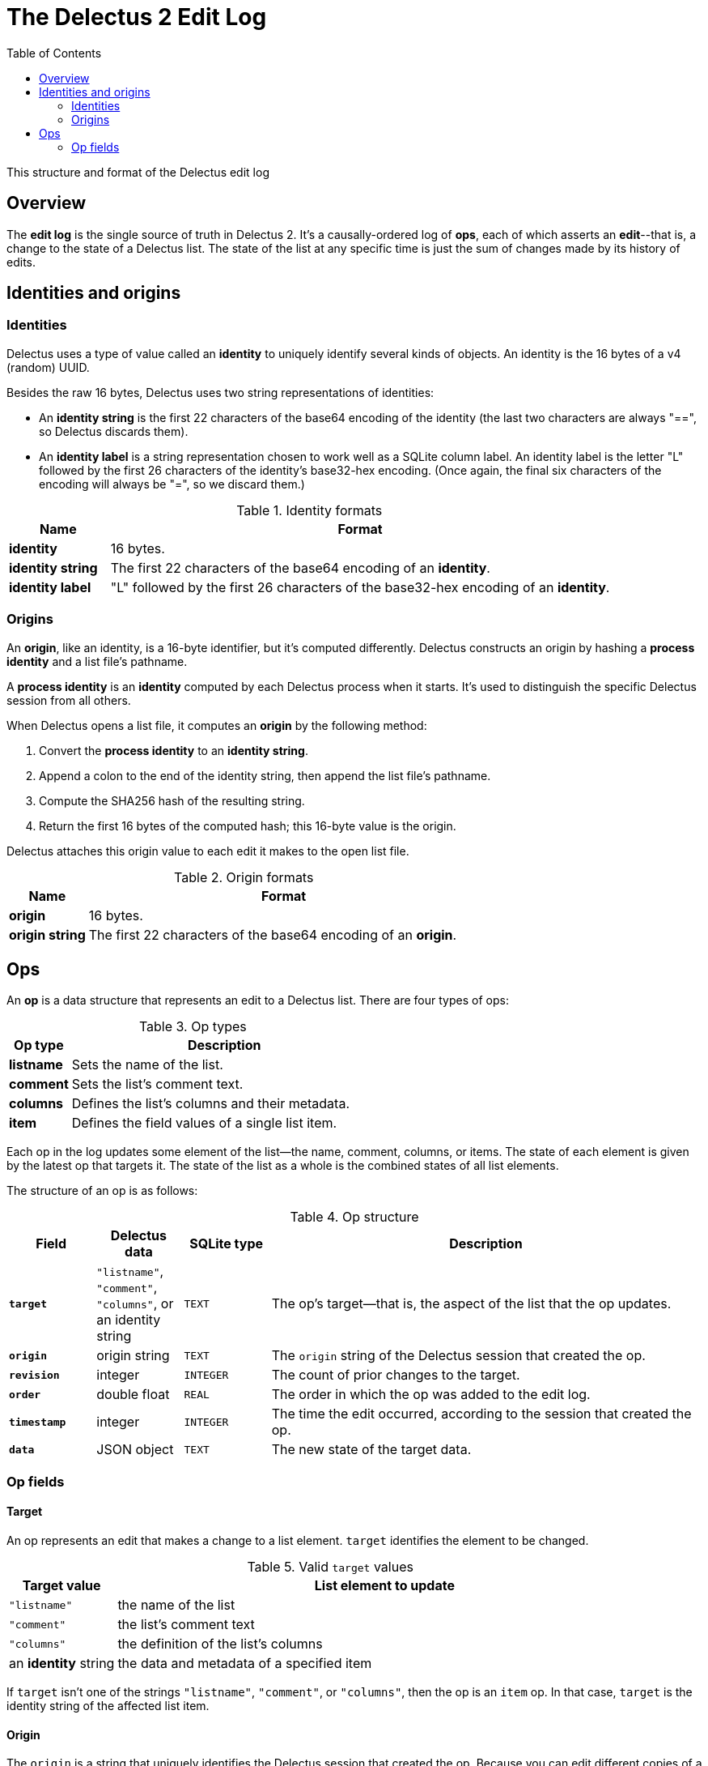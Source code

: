 = The Delectus 2 Edit Log
:toc:

This structure and format of the Delectus edit log

== Overview

The *edit log* is the single source of truth in Delectus 2. It's a causally-ordered log of *ops*, each of which asserts an *edit*--that is, a change to the state of a Delectus list. The state of the list at any specific time is just the sum of changes made by its history of edits.

== Identities and origins

=== Identities

Delectus uses a type of value called an *identity* to uniquely identify several kinds of objects. An identity is the 16 bytes of a v4 (random) UUID.

Besides the raw 16 bytes, Delectus uses two string representations of identities:

* An *identity string* is the first 22 characters of the base64 encoding of the identity (the last two characters are always "==", so Delectus discards them).

* An *identity label* is a string representation chosen to work well as a SQLite column label. An identity label is the letter "L" followed by the first 26 characters of the identity's base32-hex encoding. (Once again, the final six characters of the encoding will always be "=", so we discard them.)

[cols="1,5",options="header"]
.Identity formats
|===
| Name | Format
| *identity* | 16 bytes.
| *identity string* | The first 22 characters of the base64 encoding of an *identity*.
| *identity label* | "L" followed by the first 26 characters of the base32-hex encoding of an *identity*.
|===

=== Origins

An *origin*, like an identity, is a 16-byte identifier, but it's computed differently. Delectus constructs an origin by hashing a *process identity* and a list file's pathname.

A *process identity* is an *identity* computed by each Delectus process when it starts. It's used to distinguish the specific Delectus session from all others.

When Delectus opens a list file, it computes an *origin* by the following method:

. Convert the *process identity* to an *identity string*.
. Append a colon to the end of the identity string, then append the list file's pathname.
. Compute the SHA256 hash of the resulting string.
. Return the first 16 bytes of the computed hash; this 16-byte value is the origin.

Delectus attaches this origin value to each edit it makes to the open list file.

[cols="1,5",options="header"]
.Origin formats
|===
| Name | Format
| *origin* | 16 bytes.
| *origin string* | The first 22 characters of the base64 encoding of an *origin*.
|===

== Ops

An *op* is a data structure that represents an edit to a Delectus list. There are four types of ops:

[cols="1,5",options="header"]
.Op types
|===
| Op type | Description
| *listname* | Sets the name of the list.
| *comment* | Sets the list's comment text.
| *columns* | Defines the list's columns and their metadata.
| *item* | Defines the field values of a single list item.
|===

Each op in the log updates some element of the list--the name, comment, columns, or items. The state of each element is given by the latest op that targets it. The state of the list as a whole is the combined states of all list elements.

The structure of an op is as follows:

[cols="1,1,1,5",options="header"]
.Op structure
|===
| Field | Delectus data | SQLite type | Description
| `*target*` | `"listname"`, `"comment"`, `"columns"`, or an identity string | `TEXT` | The op's target--that is, the aspect of the list that the op updates.
| `*origin*` | origin string | `TEXT`  | The `origin` string of the Delectus session that created the op.
| `*revision*`  | integer  | `INTEGER` | The count of prior changes to the target.
| `*order*`  | double float | `REAL` | The order in which the op was added to the edit log.
| `*timestamp*`  | integer  | `INTEGER` |  The time the edit occurred, according to the session that created the op.
| `*data*`  | JSON object | `TEXT` | The new state of the target data.
|===

=== Op fields

==== Target

An op represents an edit that makes a change to a list element. `target` identifies the element to be changed.

[cols="1,5",options="header"]
.Valid `target` values
|===
| Target value | List element to update
| `"listname"` | the name of the list
| `"comment"` | the list's comment text
| `"columns"` |  the definition of the list's columns
| an *identity* string |   the data and metadata of a specified item
|===

If `target` isn't one of the strings `"listname"`, `"comment"`, or `"columns"`, then the op is an `item` op. In that case, `target` is the identity string of the affected list item.

==== Origin

The `origin` is a string that uniquely identifies the Delectus session that created the op. Because you can edit different copies of a list on different processes or devices, Delectus needs to be able to distinguish between edits from different sources. The `origin` field enables it to do that.

An origin is the first 128 bits of a SHA256 hash of two inputs:

. the *process identity* of the running Delectus process (an identity string computed by Delectus when it starts running).
. the pathname of the listfile being edited.

This hash uniquely identifies a particular Delectus process running on a particular device and editing a particular file on that device. Editing a different file from the same process or editing the same file from a different process yields a different origin.

==== Revision

The `revision` is an integer count of the number of changes made to the op's target before this one. Each time Delectus constructs an op it retrieves the maximum revision recorded for the op's target, increments that number by one, and stores it in the `revision` field of the new op.

Concurrent edits can create duplicate revisions, but the tuple `(target, revision, origin)` is globally unique for each op.

The `revision` also serves as a causal ordering mechanism for edits. A given revision number is always causally later than a lesser one, which enables Delectus to sort edits in causal order.

Duplicate revisions represent concurrent edits. Delectus chooses which edit wins by sorting them by timestamp and origin string. The last edit wins. Delectus saves all edits, though, and users can browse through them and choose a different one if they prefer.

==== Order

The `order` is a floating-point number that records the order in which edits were added to a given file. When Delectus inserts the first op in a file, it assigns it the order `100.0`. The next op gets order `200.0`, and so on.

The resulting order is (mostly) the same order that the items were added to the list. Delectus presents the list in this order if the user doesn't explicitly choose some other order by choosing a sort column.

As with revision numbers, concurrent edits will introduce duplicate orders. That means that we may not be able to predict the order of two list items that were added in different processes, but the order will be deterministic and stable--it will be the same on every device.

===== Limits on the order value

The number of floating-point order values we can assign is limited by the precision offered by unsigned double floats. Double floats represent decimal numbers by dividing the range of numbers into chunks bounded by powers of two, and then dividing the chunks into a number of buckets. For double floats, the number of buckets is given by 2 to the 53rd power; that is, there are 9,007,199,254,740,992 possible floats between any two powers of two.

Since the powers of two increase in magnitude, so do the gaps between them. Since the number of values representable in any chunk remains the same, the numbers we can represent get farther and farther apart. At some point, the gap between representable numbers becomes greater than the difference between two successive orders, and we can't represent any more orders.

We want to choose round order numbers with a good number of values between them, in case we should need to insert new items or other ops between existing ones. (Delectus 2 does not presently perform such insertions, but may do so in a future version.)

Supposing we use the order values given above--`100.0`, `200.0`, and so on--and supposing we would like to be able to use about a hundred positions in between each pair (that is, `101.0`, `102.0`, and so on), the greatest order value we can use and still satisfy this requirement is about 2^52, or 4,503,599,627,370,400.0. This limits the maximum number of items in a Delectus list to a hundredth of that figure, or around 45 trillion.

In fact, limits on RAM, disk space, and SQLite parameters will prevent any real Delectus list from ever reaching that limit.


==== Timestamp

The `timestamp` is an integer that represents the number of microseconds since the UTC epoch. Delectus assigns this timestamp to each op at the time it's created.

Timestamps are not perfectly reliable. Any two devices' clocks are likely to have some skew between them. Occasionally, a specific device's clock may be stopped or reset. These kinds of issues mean that the order of timestamps in the edit log may not represent with perfect accuracy the order in which ops were inserted.

Fortunately, timestamps don't have to be perfectly accurate in order to serve the purposes for which Delectus uses them.

Delectus uses timestamps for two purposes:

. To sort ops deterministically into an order that users will usually find reasonable.
. To break ties between concurrent edits in a predictable way.

Neither of these uses require the timestamps to be perfectly accurate. Inaccurate timestamps will still break ties predictably (if surprisingly on occasion), and will still yield a grossly plausible total order for edits in a file. Some edits may appear out of order, but no data will be lost. The user can find any edit recorded by browsing the file's history, and can promote any historical edit to current.


==== Data

The `data` field contains the user-facing data associated with the op's target. The data is represented as a JSON value stored in a string. The precise format depends on the type of the op.

Delectus uses JSON in `data` fields to represent user-visible data. In some values represented as JSON objects, it uses *identity labels* as keys. It uses identity labels specifically, and not identity string or plain identities, because identity labels are guaranteed to conform to SQLite's requirements on keys in JSON objects; other forms of identities are not.

===== Listname data

The `data` field in a `listname` op contains a JSON string value that becomes the new name of the list.

===== Comment data

The `data` field in a `comment` op contains a JSON string value that becomes the new comment text of the list.

===== Columns data

The `data` field in a `columns` op contains a JSON `columns` object that defines the list's columns and their attributes. When Delectus inserts a new `columns` op, it's updating the definition of the list's columns. The update may add columns, rename them, mark them deleted, change their order of presentation or the sort order of the list, and so on.

If the `columns` object contains a column that isn't present in the list file, Delectus creates the missing column. If it's missing a column that that is present in the list file, Delectus interprets the missing columns as unchanged. This interpretation is necessary because Delectus merges columns ops from different files that may have different sets of columns defined at any given time. Delectus must be able to accept data from remote files that have columns that the local file doesn't have, or from remote files that don't have all of the local columns.

Delectus never actually deletes a column from a list file, though it may mark a column deleted, and it may create a new list file from an old one by copying only the columns and items that are not marked deleted (this latter operation is known as *compacting* a list).

The structure of the `columns` object is as follows:

[subs=+quotes]
----
{ _identity_label_ : _column_definition_, ... }
----

The JSON object contains one entry for each defined column. The key of each entry is the column's unique *identity label*. The value is a JSON `column` object, defined as follows:

[cols="1,1,5",options="header"]
.JSON `column` object
|===
| Field | Representation | Description
| `*label*` | `string` | The column's unique *identity label*.
| `*name*` | `string` | A user-assigned string used in the Delectus UI as the name of the column.
| `*order*` | `double` | The desired order of presentation for the column.
| `*sort*` | `'ASC'`, `'DESC'`, or `null` | Whether this is the sort column, and if so, which direction to sort the list. At most one column at a time may be the sort column. If no sort column is designated then Delectus displays list items in order of their `order` fields.
| `*title*` | `Boolean` | Whether this is the title column. Delectus displays title columns more prominently in the user interface. Exactly one column at a time is the title column of a list. If the user does not designate a title column then Delectus chooses an arbitrary one (generally the column with the least `order` value).
| `*subtitle*` | `Boolean` | Whether this is the subtitle column. Delectus displays the subtitle column less prominently than the title column, but more prominently than other columns in the UI. At most one column at a time is the subtitle column of a list. If no subtitle column is designated then no column is displayed in subtitle style.
| `*deleted*` | `Boolean` | Whether this column is marked deleted.
|===

Recall that an *identity* is a unique 16-byte value, and an *identity string* and *identity label* are strings that are uniquely convertible to and from the identity. The `column` object's `label` field contains the column's identity label, which can be converted to the column's unique identity.

.*Why are column labels autogenerated?*
****

You might wonder why Delectus uses automatically-generated identities to label columns. Why not just use the names assigned by the user?

There are two reasons:

* First, if we use the user-assigned names to label the columns, then we must restrict column names to text that SQLite allows in column labels. If we don't stick to the lexical syntax that SQLite expects, then we have to handle column labels with special escapes.

* Second, if we use user-assigned names as column labels, then a user could create two different columns with the same label on different devices or processes, which would make merging different copies of the list a problem.

To prevent such problems, Delectus automatically assigns an *identity label* to each newly-created column, and separately stores the user-assigned name in the `name` field of the `column` object that defines the column.

As a bonus, this representation also means that changing the name of a column is quick and easy, and doesn't require any special work in SQLite.
****

===== Item data

The `data` field in an `item` op contains a JSON object that specifies the item's field values and whether it's been marked deleted.

An example of an item's `data` object might look like this:

----
{
  'deleted' : false,
  'LOABS3RP3MH5OJ1B4KSF5DJ2GI4' : 'Home Alone',
  'LCLRQDDE0452HR28C92D0JUKHLK' : 'Macaulay Culkin',
  'LQVKDNTB6MT6E9EGVAM5HBKE7GS' : 'Joe Pesci',
}
----

The `'deleted'` field determines whether this specific item has been marked deleted.

Each of the other keys is an *identity label* that identifies one of the item's columns. The corresponding value is the value of that column's field in the item.

To find the current name of each column, we must look it up in the list's latest `columns` op.
